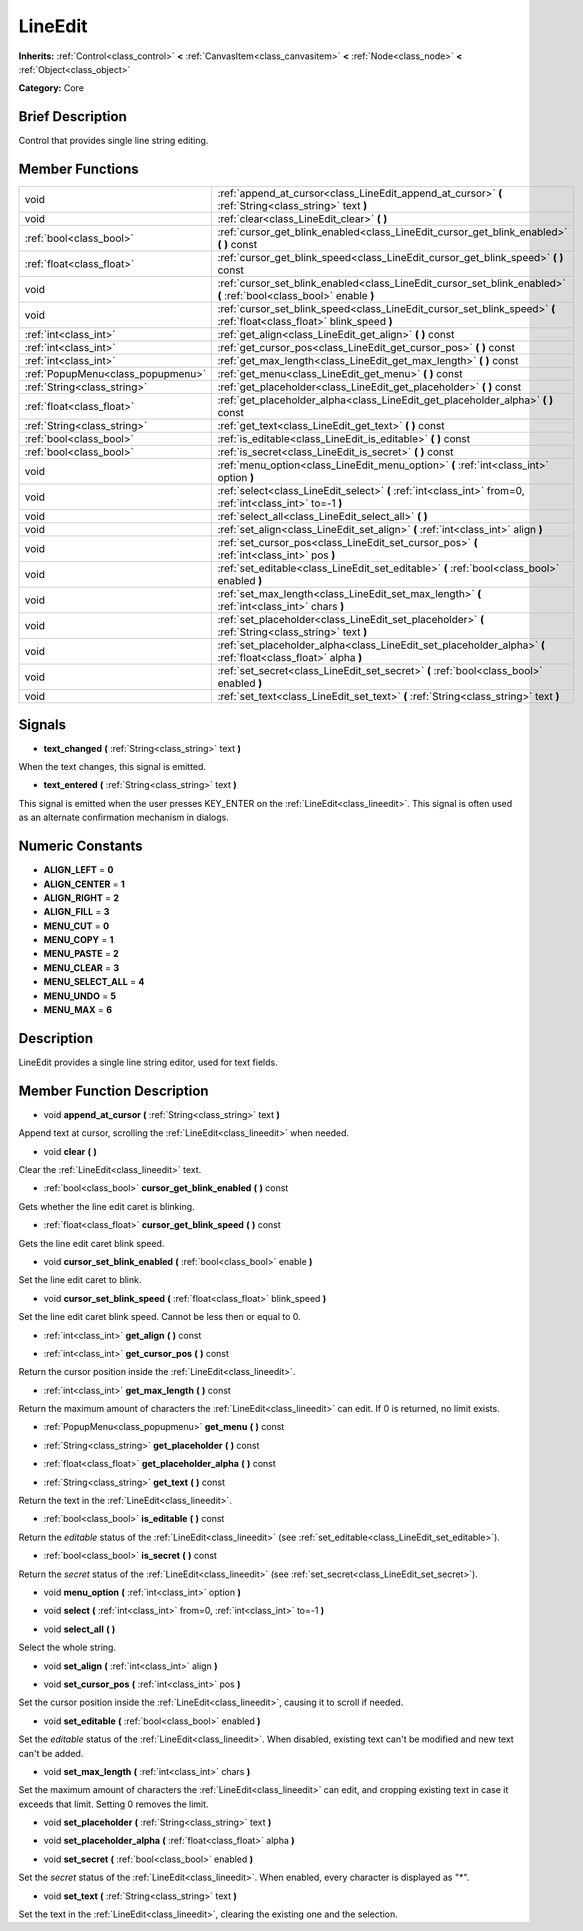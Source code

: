 .. Generated automatically by doc/tools/makerst.py in Mole's source tree.
.. DO NOT EDIT THIS FILE, but the doc/base/classes.xml source instead.

.. _class_LineEdit:

LineEdit
========

**Inherits:** :ref:`Control<class_control>` **<** :ref:`CanvasItem<class_canvasitem>` **<** :ref:`Node<class_node>` **<** :ref:`Object<class_object>`

**Category:** Core

Brief Description
-----------------

Control that provides single line string editing.

Member Functions
----------------

+------------------------------------+--------------------------------------------------------------------------------------------------------------------------+
| void                               | :ref:`append_at_cursor<class_LineEdit_append_at_cursor>`  **(** :ref:`String<class_string>` text  **)**                  |
+------------------------------------+--------------------------------------------------------------------------------------------------------------------------+
| void                               | :ref:`clear<class_LineEdit_clear>`  **(** **)**                                                                          |
+------------------------------------+--------------------------------------------------------------------------------------------------------------------------+
| :ref:`bool<class_bool>`            | :ref:`cursor_get_blink_enabled<class_LineEdit_cursor_get_blink_enabled>`  **(** **)** const                              |
+------------------------------------+--------------------------------------------------------------------------------------------------------------------------+
| :ref:`float<class_float>`          | :ref:`cursor_get_blink_speed<class_LineEdit_cursor_get_blink_speed>`  **(** **)** const                                  |
+------------------------------------+--------------------------------------------------------------------------------------------------------------------------+
| void                               | :ref:`cursor_set_blink_enabled<class_LineEdit_cursor_set_blink_enabled>`  **(** :ref:`bool<class_bool>` enable  **)**    |
+------------------------------------+--------------------------------------------------------------------------------------------------------------------------+
| void                               | :ref:`cursor_set_blink_speed<class_LineEdit_cursor_set_blink_speed>`  **(** :ref:`float<class_float>` blink_speed  **)** |
+------------------------------------+--------------------------------------------------------------------------------------------------------------------------+
| :ref:`int<class_int>`              | :ref:`get_align<class_LineEdit_get_align>`  **(** **)** const                                                            |
+------------------------------------+--------------------------------------------------------------------------------------------------------------------------+
| :ref:`int<class_int>`              | :ref:`get_cursor_pos<class_LineEdit_get_cursor_pos>`  **(** **)** const                                                  |
+------------------------------------+--------------------------------------------------------------------------------------------------------------------------+
| :ref:`int<class_int>`              | :ref:`get_max_length<class_LineEdit_get_max_length>`  **(** **)** const                                                  |
+------------------------------------+--------------------------------------------------------------------------------------------------------------------------+
| :ref:`PopupMenu<class_popupmenu>`  | :ref:`get_menu<class_LineEdit_get_menu>`  **(** **)** const                                                              |
+------------------------------------+--------------------------------------------------------------------------------------------------------------------------+
| :ref:`String<class_string>`        | :ref:`get_placeholder<class_LineEdit_get_placeholder>`  **(** **)** const                                                |
+------------------------------------+--------------------------------------------------------------------------------------------------------------------------+
| :ref:`float<class_float>`          | :ref:`get_placeholder_alpha<class_LineEdit_get_placeholder_alpha>`  **(** **)** const                                    |
+------------------------------------+--------------------------------------------------------------------------------------------------------------------------+
| :ref:`String<class_string>`        | :ref:`get_text<class_LineEdit_get_text>`  **(** **)** const                                                              |
+------------------------------------+--------------------------------------------------------------------------------------------------------------------------+
| :ref:`bool<class_bool>`            | :ref:`is_editable<class_LineEdit_is_editable>`  **(** **)** const                                                        |
+------------------------------------+--------------------------------------------------------------------------------------------------------------------------+
| :ref:`bool<class_bool>`            | :ref:`is_secret<class_LineEdit_is_secret>`  **(** **)** const                                                            |
+------------------------------------+--------------------------------------------------------------------------------------------------------------------------+
| void                               | :ref:`menu_option<class_LineEdit_menu_option>`  **(** :ref:`int<class_int>` option  **)**                                |
+------------------------------------+--------------------------------------------------------------------------------------------------------------------------+
| void                               | :ref:`select<class_LineEdit_select>`  **(** :ref:`int<class_int>` from=0, :ref:`int<class_int>` to=-1  **)**             |
+------------------------------------+--------------------------------------------------------------------------------------------------------------------------+
| void                               | :ref:`select_all<class_LineEdit_select_all>`  **(** **)**                                                                |
+------------------------------------+--------------------------------------------------------------------------------------------------------------------------+
| void                               | :ref:`set_align<class_LineEdit_set_align>`  **(** :ref:`int<class_int>` align  **)**                                     |
+------------------------------------+--------------------------------------------------------------------------------------------------------------------------+
| void                               | :ref:`set_cursor_pos<class_LineEdit_set_cursor_pos>`  **(** :ref:`int<class_int>` pos  **)**                             |
+------------------------------------+--------------------------------------------------------------------------------------------------------------------------+
| void                               | :ref:`set_editable<class_LineEdit_set_editable>`  **(** :ref:`bool<class_bool>` enabled  **)**                           |
+------------------------------------+--------------------------------------------------------------------------------------------------------------------------+
| void                               | :ref:`set_max_length<class_LineEdit_set_max_length>`  **(** :ref:`int<class_int>` chars  **)**                           |
+------------------------------------+--------------------------------------------------------------------------------------------------------------------------+
| void                               | :ref:`set_placeholder<class_LineEdit_set_placeholder>`  **(** :ref:`String<class_string>` text  **)**                    |
+------------------------------------+--------------------------------------------------------------------------------------------------------------------------+
| void                               | :ref:`set_placeholder_alpha<class_LineEdit_set_placeholder_alpha>`  **(** :ref:`float<class_float>` alpha  **)**         |
+------------------------------------+--------------------------------------------------------------------------------------------------------------------------+
| void                               | :ref:`set_secret<class_LineEdit_set_secret>`  **(** :ref:`bool<class_bool>` enabled  **)**                               |
+------------------------------------+--------------------------------------------------------------------------------------------------------------------------+
| void                               | :ref:`set_text<class_LineEdit_set_text>`  **(** :ref:`String<class_string>` text  **)**                                  |
+------------------------------------+--------------------------------------------------------------------------------------------------------------------------+

Signals
-------

-  **text_changed**  **(** :ref:`String<class_string>` text  **)**
When the text changes, this signal is emitted.

-  **text_entered**  **(** :ref:`String<class_string>` text  **)**
This signal is emitted when the user presses KEY_ENTER on the :ref:`LineEdit<class_lineedit>`. This signal is often used as an alternate confirmation mechanism in dialogs.


Numeric Constants
-----------------

- **ALIGN_LEFT** = **0**
- **ALIGN_CENTER** = **1**
- **ALIGN_RIGHT** = **2**
- **ALIGN_FILL** = **3**
- **MENU_CUT** = **0**
- **MENU_COPY** = **1**
- **MENU_PASTE** = **2**
- **MENU_CLEAR** = **3**
- **MENU_SELECT_ALL** = **4**
- **MENU_UNDO** = **5**
- **MENU_MAX** = **6**

Description
-----------

LineEdit provides a single line string editor, used for text fields.

Member Function Description
---------------------------

.. _class_LineEdit_append_at_cursor:

- void  **append_at_cursor**  **(** :ref:`String<class_string>` text  **)**

Append text at cursor, scrolling the :ref:`LineEdit<class_lineedit>` when needed.

.. _class_LineEdit_clear:

- void  **clear**  **(** **)**

Clear the :ref:`LineEdit<class_lineedit>` text.

.. _class_LineEdit_cursor_get_blink_enabled:

- :ref:`bool<class_bool>`  **cursor_get_blink_enabled**  **(** **)** const

Gets whether the line edit caret is blinking.

.. _class_LineEdit_cursor_get_blink_speed:

- :ref:`float<class_float>`  **cursor_get_blink_speed**  **(** **)** const

Gets the line edit caret blink speed.

.. _class_LineEdit_cursor_set_blink_enabled:

- void  **cursor_set_blink_enabled**  **(** :ref:`bool<class_bool>` enable  **)**

Set the line edit caret to blink.

.. _class_LineEdit_cursor_set_blink_speed:

- void  **cursor_set_blink_speed**  **(** :ref:`float<class_float>` blink_speed  **)**

Set the line edit caret blink speed. Cannot be less then or equal to 0.

.. _class_LineEdit_get_align:

- :ref:`int<class_int>`  **get_align**  **(** **)** const

.. _class_LineEdit_get_cursor_pos:

- :ref:`int<class_int>`  **get_cursor_pos**  **(** **)** const

Return the cursor position inside the :ref:`LineEdit<class_lineedit>`.

.. _class_LineEdit_get_max_length:

- :ref:`int<class_int>`  **get_max_length**  **(** **)** const

Return the maximum amount of characters the :ref:`LineEdit<class_lineedit>` can edit. If 0 is returned, no limit exists.

.. _class_LineEdit_get_menu:

- :ref:`PopupMenu<class_popupmenu>`  **get_menu**  **(** **)** const

.. _class_LineEdit_get_placeholder:

- :ref:`String<class_string>`  **get_placeholder**  **(** **)** const

.. _class_LineEdit_get_placeholder_alpha:

- :ref:`float<class_float>`  **get_placeholder_alpha**  **(** **)** const

.. _class_LineEdit_get_text:

- :ref:`String<class_string>`  **get_text**  **(** **)** const

Return the text in the :ref:`LineEdit<class_lineedit>`.

.. _class_LineEdit_is_editable:

- :ref:`bool<class_bool>`  **is_editable**  **(** **)** const

Return the *editable* status of the :ref:`LineEdit<class_lineedit>` (see :ref:`set_editable<class_LineEdit_set_editable>`).

.. _class_LineEdit_is_secret:

- :ref:`bool<class_bool>`  **is_secret**  **(** **)** const

Return the *secret* status of the :ref:`LineEdit<class_lineedit>` (see :ref:`set_secret<class_LineEdit_set_secret>`).

.. _class_LineEdit_menu_option:

- void  **menu_option**  **(** :ref:`int<class_int>` option  **)**

.. _class_LineEdit_select:

- void  **select**  **(** :ref:`int<class_int>` from=0, :ref:`int<class_int>` to=-1  **)**

.. _class_LineEdit_select_all:

- void  **select_all**  **(** **)**

Select the whole string.

.. _class_LineEdit_set_align:

- void  **set_align**  **(** :ref:`int<class_int>` align  **)**

.. _class_LineEdit_set_cursor_pos:

- void  **set_cursor_pos**  **(** :ref:`int<class_int>` pos  **)**

Set the cursor position inside the :ref:`LineEdit<class_lineedit>`, causing it to scroll if needed.

.. _class_LineEdit_set_editable:

- void  **set_editable**  **(** :ref:`bool<class_bool>` enabled  **)**

Set the *editable* status of the :ref:`LineEdit<class_lineedit>`. When disabled, existing text can't be modified and new text can't be added.

.. _class_LineEdit_set_max_length:

- void  **set_max_length**  **(** :ref:`int<class_int>` chars  **)**

Set the maximum amount of characters the :ref:`LineEdit<class_lineedit>` can edit, and cropping existing text in case it exceeds that limit. Setting 0 removes the limit.

.. _class_LineEdit_set_placeholder:

- void  **set_placeholder**  **(** :ref:`String<class_string>` text  **)**

.. _class_LineEdit_set_placeholder_alpha:

- void  **set_placeholder_alpha**  **(** :ref:`float<class_float>` alpha  **)**

.. _class_LineEdit_set_secret:

- void  **set_secret**  **(** :ref:`bool<class_bool>` enabled  **)**

Set the *secret* status of the :ref:`LineEdit<class_lineedit>`. When enabled, every character is displayed as "\*".

.. _class_LineEdit_set_text:

- void  **set_text**  **(** :ref:`String<class_string>` text  **)**

Set the text in the :ref:`LineEdit<class_lineedit>`, clearing the existing one and the selection.


